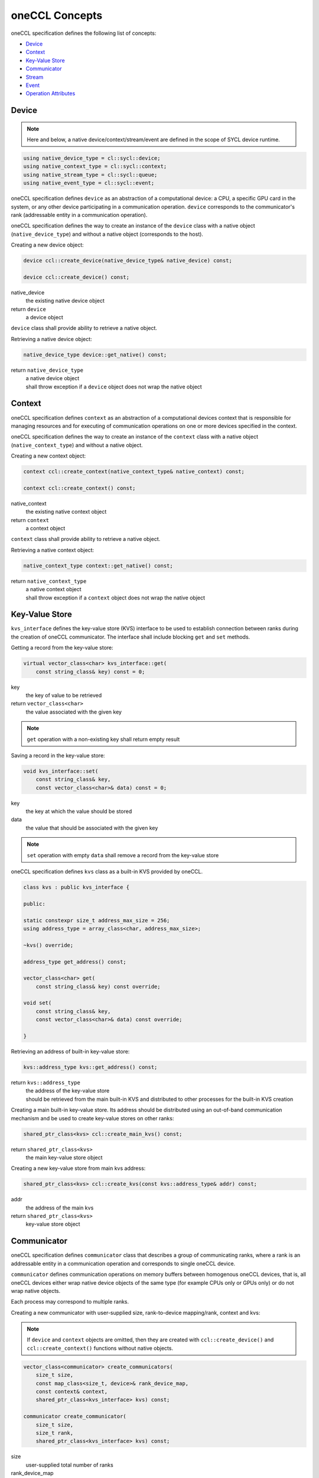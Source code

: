 .. SPDX-FileCopyrightText: 2019-2020 Intel Corporation
..
.. SPDX-License-Identifier: CC-BY-4.0

===============
oneCCL Concepts
===============

oneCCL specification defines the following list of concepts:

- `Device`_
- `Context`_
- `Key-Value Store`_
- `Communicator`_
- `Stream`_
- `Event`_
- `Operation Attributes`_


.. _Device:

Device
******

.. note::
    Here and below, a native device/context/stream/event are defined in the scope of SYCL device runtime.

.. code:: cpp

    using native_device_type = cl::sycl::device;
    using native_context_type = cl::sycl::context;
    using native_stream_type = cl::sycl::queue;
    using native_event_type = cl::sycl::event;

oneCCL specification defines ``device`` as an abstraction of a computational device: a CPU, a specific GPU card in the system, or any other device participating in a communication operation. ``device`` corresponds to the communicator's rank (addressable entity in a communication operation).

oneCCL specification defines the way to create an instance of the ``device`` class with a native object (``native_device_type``) and without a native object (corresponds to the host).


Creating a new device object:

.. code:: cpp

    device ccl::create_device(native_device_type& native_device) const;

    device ccl::create_device() const;

native_device
    the existing native device object
return ``device``
    a device object

``device`` class shall provide ability to retrieve a native object.

Retrieving a native device object:

.. code:: cpp

    native_device_type device::get_native() const;

return ``native_device_type``
    | a native device object
    | shall throw exception if a ``device`` object does not wrap the native object


.. _Context:

Context
*******

oneCCL specification defines ``context`` as an abstraction of a computational devices context that is responsible for managing resources and for executing of communication operations on one or more devices specified in the context.

oneCCL specification defines the way to create an instance of the ``context`` class with a native object (``native_context_type``) and without a native object.


Creating a new context object:

.. code:: cpp

    context ccl::create_context(native_context_type& native_context) const;

    context ccl::create_context() const;

native_context
    the existing native context object
return ``context``
    a context object


``context`` class shall provide ability to retrieve a native object.

Retrieving a native context object:

.. code:: cpp

    native_context_type context::get_native() const;

return ``native_context_type``
    | a native context object
    | shall throw exception if a ``context`` object does not wrap the native object


Key-Value Store
***************

``kvs_interface`` defines the key-value store (KVS) interface to be used to establish connection between ranks during the creation of oneCCL communicator. The interface shall include blocking ``get`` and ``set`` methods.


Getting a record from the key-value store:

.. code:: cpp

    virtual vector_class<char> kvs_interface::get(
        const string_class& key) const = 0;

key
    the key of value to be retrieved
return ``vector_class<char>``
    the value associated with the given key

.. note::
    ``get`` operation with a non-existing key shall return empty result


Saving a record in the key-value store:

.. code:: cpp

    void kvs_interface::set(
        const string_class& key,
        const vector_class<char>& data) const = 0;

key
    the key at which the value should be stored
data
    the value that should be associated with the given key

.. note::
    ``set`` operation with empty ``data`` shall remove a record from the key-value store


oneCCL specification defines ``kvs`` class as a built-in KVS provided by oneCCL.

.. code:: cpp

    class kvs : public kvs_interface {
    
    public:

    static constexpr size_t address_max_size = 256;
    using address_type = array_class<char, address_max_size>;

    ~kvs() override;

    address_type get_address() const;

    vector_class<char> get(
        const string_class& key) const override;

    void set(
        const string_class& key,
        const vector_class<char>& data) const override;

    }


Retrieving an address of built-in key-value store:

.. code:: cpp

    kvs::address_type kvs::get_address() const;

return ``kvs::address_type``
    | the address of the key-value store
    | should be retrieved from the main built-in KVS and distributed to other processes for the built-in KVS creation


Creating a main built-in key-value store. Its address should be distributed using an out-of-band communication mechanism
and be used to create key-value stores on other ranks:

.. code:: cpp

    shared_ptr_class<kvs> ccl::create_main_kvs() const;

return ``shared_ptr_class<kvs>``
    the main key-value store object


Creating a new key-value store from main kvs address:

.. code:: cpp

    shared_ptr_class<kvs> ccl::create_kvs(const kvs::address_type& addr) const;

addr
    the address of the main kvs
return ``shared_ptr_class<kvs>``
    key-value store object


.. _Communicator:

Communicator
************

oneCCL specification defines ``communicator`` class that describes a group of communicating ranks, where a rank is an addressable entity in a communication operation and corresponds to single oneCCL device.

``communicator`` defines communication operations on memory buffers between homogenous oneCCL devices, that is, all oneCCL devices either wrap native device objects of the same type (for example CPUs only or GPUs only) or do not wrap native objects.

Each process may correspond to multiple ranks.


Creating a new communicator with user-supplied size, rank-to-device mapping/rank, context and kvs:

.. note::
  If ``device`` and ``context`` objects are omitted, then they are created with ``ccl::create_device()`` and ``ccl::create_context()`` functions without native objects.

.. code:: cpp

    vector_class<communicator> create_communicators(
        size_t size,
        const map_class<size_t, device>& rank_device_map,
        const context& context,
        shared_ptr_class<kvs_interface> kvs) const;

    communicator create_communicator(
        size_t size,
        size_t rank,
        shared_ptr_class<kvs_interface> kvs) const;

size
    user-supplied total number of ranks
rank_device_map
    user-supplied mapping of local ranks on devices
rank
    user-supplied local rank
context
    device context
kvs
    key-value store for ranks wire-up
return ``vector_class<communicator>``
    a vector of communicators


``communicator`` shall provide methods to retrieve the rank, the device, and the context that correspond to the communicator object as well as the total number of ranks in the communicator.


Retrieving the rank in a communicator:

.. code:: cpp

    size_t communicator::rank() const;

return ``size_t``
    the rank that corresponds to the communicator object


Retrieving the total number of ranks in a communicator:

.. code:: cpp

    size_t communicator::size() const;

return ``size_t``
    the total number of the ranks


Retrieving an underlying device, which was used as communicator construction argument:

.. code:: cpp

    device get_device() const;

return ``device``
    the device that corresponds to the communicator object


Retrieving an underlying context, which was used as communicator construction argument:

.. code:: cpp

    context get_context() const;

return ``context``
    the context that corresponds to the communicator object

.. note::
    See also: :doc:`collective_operations`


.. _Stream:

Stream
******

oneCCL specification defines ``stream`` as an abstraction that encapsulates execution context for ``communicator`` communication operations.

Stream may be optionally passed to ``communicator`` communication operation.

oneCCL specification defines the way to create an instance of the ``stream`` class with a native object (``native_stream_type``) and without a native object.


Creating a new stream object:

.. code:: cpp

    stream ccl::create_stream(native_stream_type& native_stream) const;

    stream ccl::create_stream() const;

native_stream
    the existing native stream object
return ``stream``
    a stream object


``stream`` class shall provide ability to retrieve a native object.

Retrieving a native stream object:

.. code:: cpp

    native_stream_type stream::get_native() const;

return ``native_stream_type``
    | a native stream object
    | shall throw exception if a ``stream`` object does not wrap the native object


.. _Event:

Event
*****

oneCCL specification defines ``event`` as an abstraction that encapsulates synchronization context for ``communicator`` communication operations.

Each communication operation of oneCCL shall return an event object for tracking the operation's progress. A vector of events may be passed to the ``communicator`` communication operation to designate input dependencies for the operation.

oneCCL specification defines the way to create an instance of the ``event`` class with a native object (``native_event_type``).


Creating a new event object:

.. code:: cpp

    event ccl::create_event(native_event_type& native_event) const;

native_event
    the existing native event object
return ``event``
    an event object


``event`` class shall provide ability to retrieve a native object.

Retrieving a native event object:

.. code:: cpp

    native_event_type event::get_native() const;

return ``native_event_type``
    | a native event object
    | shall throw exception if an ``event`` object does not wrap the native object


.. note::
    See also: :doc:`operation_progress`


Operation Attributes
********************

Communication operation behavior may be controlled through operation attributes.

:doc:`operation_attributes`
